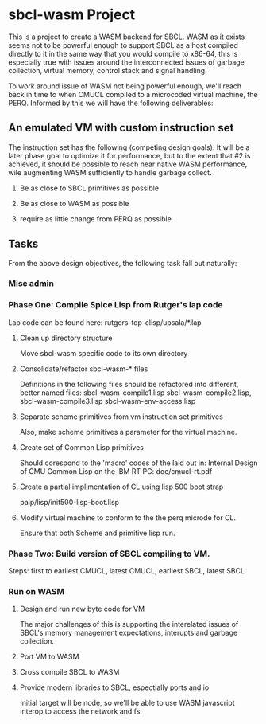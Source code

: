 





* sbcl-wasm Project
  This is a project to create a WASM backend for SBCL. WASM as it
  exists seems not to be powerful enough to support SBCL as a host
  compiled directly to it in the same way that you would compile to
  x86-64, this is especially true with issues around the
  interconnected issues of garbage collection, virtual memory, control
  stack and signal handling.

  To work around issue of WASM not being powerful enough, we'll reach
  back in time to when CMUCL compiled to a microcoded virtual machine,
  the PERQ. Informed by this we will have the following deliverables:
  
** An emulated VM with custom instruction set

   The instruction set has the following (competing design goals). It
   will be a later phase goal to optimize it for performance, but to
   the extent that #2 is achieved, it should be possible to reach near
   native WASM performance, wile augmenting WASM sufficiently to
   handle garbage collect.

   1) Be as close to SBCL primitives as possible
      
   2) Be as close to WASM as possible

   3) require as little change from PERQ as possible.
  
** Tasks

   From the above design objectives, the following task fall out
   naturally:

*** Misc admin

*** Phase One: Compile Spice Lisp from Rutger's lap code

     Lap code can be found here:
     rutgers-top-clisp/upsala/*.lap

**** Clean up directory structure

     Move sbcl-wasm specific code to its own directory

**** Consolidate/refactor sbcl-wasm-* files

     Definitions in the following files should be refactored into
     different, better named files: sbcl-wasm-compile1.lisp
     sbcl-wasm-compile2.lisp, sbcl-wasm-compile3.lisp
     sbcl-wasm-env-access.lisp

**** Separate scheme primitives from vm instruction set primitives

    Also, make scheme primitives a parameter for the virtual machine.

**** Create set of Common Lisp primitives
    Should corespond to the 'macro' codes of the laid out in: Internal
    Design of CMU Common Lisp on the IBM RT PC: doc/cmucl-rt.pdf


**** Create a partial implimentation of CL using lisp 500 boot strap
      paip/lisp/init500-lisp-boot.lisp
    

**** Modify virtual machine to conform to the the perq microde for CL.

      Ensure that both Scheme and primitive lisp run.

*** Phase Two: Build version of SBCL compiling to VM.

    Steps: first to earliest CMUCL, latest CMUCL, earliest SBCL,
    latest SBCL

*** Run on WASM

 
**** Design and run new byte code for VM

     The major challenges of this is supporting the interelated issues
     of SBCL's memory management expectations, interupts and garbage
     collection.

**** Port VM to WASM

**** Cross compile SBCL to WASM

**** Provide modern libraries to SBCL, espectially ports and io

     Initial target will be node, so we'll be able to use WASM
     javascript interop to access the network and fs.
